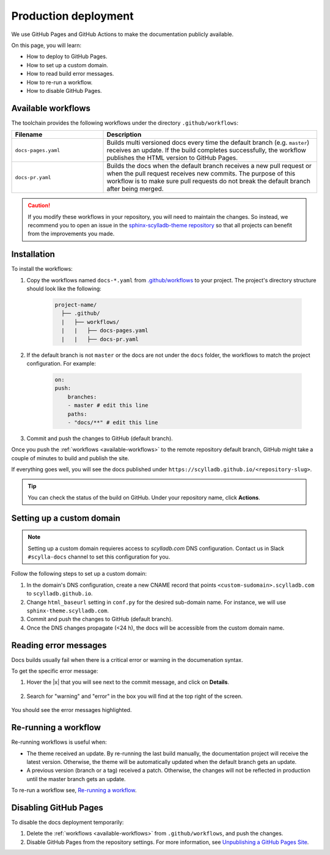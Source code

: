 Production deployment
=====================

We use GitHub Pages and GitHub Actions to make the documentation publicly available.

On this page, you will learn:

- How to deploy to GitHub Pages.
- How to set up a custom domain.
- How to read build error messages.
- How to re-run a workflow.
- How to disable GitHub Pages.

.. _available-workflows:

Available workflows
-------------------

The toolchain provides the following workflows under the directory ``.github/workflows``:

.. list-table::
    :widths: 30 70
    :header-rows: 1

    * - Filename
      - Description
    * - ``docs-pages.yaml``
      - Builds multi versioned docs every time the default branch (e.g. ``master``)  receives an update. If the build completes successfully, the workflow publishes the HTML version to GitHub Pages.
    * - ``docs-pr.yaml``
      - Builds the docs when the default branch receives a new pull request or when the pull request receives new commits. The purpose of this workflow is to make sure pull requests do not break the default branch after being merged.

.. caution:: If you modify these workflows in your repository, you will need to maintain the changes. So instead, we recommend you to open an issue in the `sphinx-scylladb-theme repository <https://github.com/scylladb/sphinx-scylladb-theme>`_ so that all projects can benefit from the improvements you made.

Installation
------------

To install the workflows:

#. Copy the workflows named ``docs-*.yaml`` from `.github/workflows <https://github.com/scylladb/sphinx-scylladb-theme/blob/master/.github/workflows>`_ to your project. The project's directory structure should look like the following:

    .. code:: console

        project-name/
          ├── .github/
          |   ├── workflows/
          |   |   ├── docs-pages.yaml
          |   |   ├── docs-pr.yaml

#. If the default branch is not ``master`` or the docs are not under the ``docs`` folder, the workflows to match the project configuration. For example:

    .. code-block::

        on:
        push:
            branches:
            - master # edit this line
            paths:
            - "docs/**" # edit this line

#. Commit and push the changes to GitHub (default branch).

Once you push the :ref:`workflows <available-workflows>` to the remote repository default branch, GitHub might take a couple of minutes to build and publish the site.

If everything goes well, you will see the docs published under ``https://scylladb.github.io/<repository-slug>``.

.. tip:: You can check the status of the build on GitHub. Under your repository name, click **Actions**.

Setting up a custom domain
--------------------------

.. note:: Setting up a custom domain requieres access to `scylladb.com` DNS configuration. Contact us in Slack ``#scylla-docs`` channel to set this configuration for you.

Follow the following steps to set up a custom domain:

#. In the domain's DNS configuration, create a new CNAME record that points ``<custom-sudomain>.scylladb.com`` to ``scylladb.github.io``.

#. Change ``html_baseurl`` setting in ``conf.py`` for the desired sub-domain name. For instance, we will use ``sphinx-theme.scylladb.com``.

#. Commit and push the changes to GitHub (default branch).

#. Once the DNS changes propagate (<24 h), the docs will be accessible from the custom domain name.

Reading error messages
----------------------

Docs builds usually fail when there is a critical error or warning in the documenation syntax.

To get the specific error message:

#. Hover the |x| that you will see next to the commit message, and click on **Details**.

    .. figure:: images/build-error.png

#. Search for "warning" and "error" in the box you will find at the top right of the screen.

    .. figure:: images/build-log.png

You should see the error messages highlighted.

Re-running a workflow
---------------------

Re-running workflows is useful when:

- The theme received an update. By re-running the last build manually, the documentation project will receive the latest version. Otherwise, the theme will be automatically updated when the default branch gets an update.

- A previous version (branch or a tag) received a patch. Otherwise, the changes will not be reflected in production until the master branch gets an update.

To re-run a workflow see, `Re-running a workflow <https://docs.github.com/en/actions/managing-workflow-runs/re-running-a-workflow>`_.

Disabling GitHub Pages
----------------------

To disable the docs deployment temporarily:

#. Delete the :ref:`workflows <available-workflows>` from ``.github/workflows``, and push the changes.

#. Disable GitHub Pages from the repository settings. For more information, see  `Unpublishing a GitHub Pages Site <https://help.github.com/en/github/working-with-github-pages/unpublishing-a-github-pages-site#unpublishing-a-project-site>`_.
